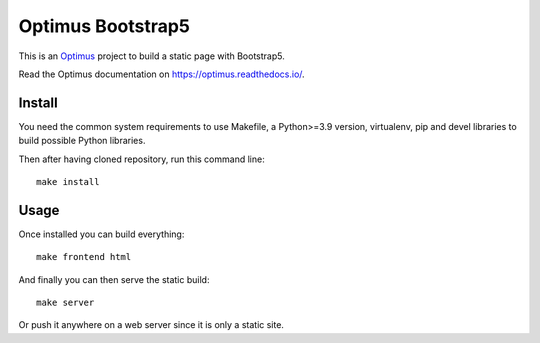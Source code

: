.. _Optimus: https://github.com/sveetch/Optimus

Optimus Bootstrap5
==================

This is an `Optimus`_ project to build a static page with Bootstrap5.

Read the Optimus documentation on `<https://optimus.readthedocs.io/>`_.

Install
*******

You need the common system requirements to use Makefile, a Python>=3.9 version,
virtualenv, pip and devel libraries to build possible Python libraries.

Then after having cloned repository, run this command line: ::

    make install

Usage
*****

Once installed you can build everything: ::

    make frontend html

And finally you can then serve the static build: ::

    make server

Or push it anywhere on a web server since it is only a static site.
